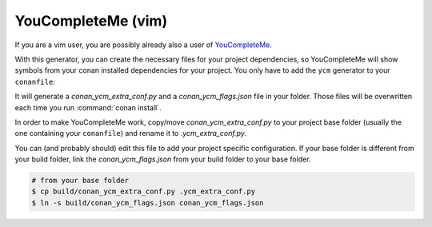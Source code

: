 .. _youcompleteme_integration:

YouCompleteMe (vim)
-------------------

If you are a vim user, you are possibly already also a user of `YouCompleteMe <http://valloric.github.io/YouCompleteMe/>`_.

With this generator, you can create the necessary files for your project dependencies, so YouCompleteMe
will show symbols from your conan installed dependencies for your project.
You only have to add the ``ycm`` generator to your ``conanfile``:

.. code-block:: text
   :caption: *conanfile.txt*
 
    [generators]
    ycm
   
It will generate a *conan_ycm_extra_conf.py* and a *conan_ycm_flags.json* file in your folder. Those files will be overwritten each time you run :command:`conan install`.

In order to make YouCompleteMe work, copy/move *conan_ycm_extra_conf.py* to your project base folder (usually the one containing your ``conanfile``) and rename it to *.ycm_extra_conf.py*.

You can (and probably should) edit this file to add your project specific configuration.
If your base folder is different from your build folder, link the *conan_ycm_flags.json* from your build folder to your base folder.

.. code-block:: bash

    # from your base folder
    $ cp build/conan_ycm_extra_conf.py .ycm_extra_conf.py
    $ ln -s build/conan_ycm_flags.json conan_ycm_flags.json
